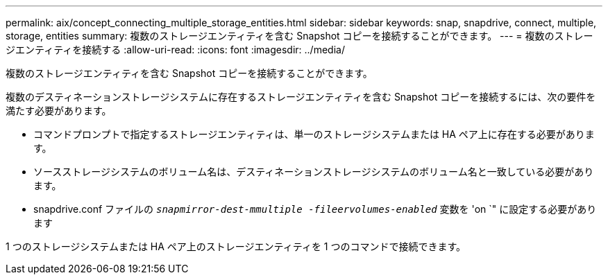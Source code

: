---
permalink: aix/concept_connecting_multiple_storage_entities.html 
sidebar: sidebar 
keywords: snap, snapdrive, connect, multiple, storage, entities 
summary: 複数のストレージエンティティを含む Snapshot コピーを接続することができます。 
---
= 複数のストレージエンティティを接続する
:allow-uri-read: 
:icons: font
:imagesdir: ../media/


[role="lead"]
複数のストレージエンティティを含む Snapshot コピーを接続することができます。

複数のデスティネーションストレージシステムに存在するストレージエンティティを含む Snapshot コピーを接続するには、次の要件を満たす必要があります。

* コマンドプロンプトで指定するストレージエンティティは、単一のストレージシステムまたは HA ペア上に存在する必要があります。
* ソースストレージシステムのボリューム名は、デスティネーションストレージシステムのボリューム名と一致している必要があります。
* snapdrive.conf ファイルの `_snapmirror-dest-mmultiple -fileervolumes-enabled_` 変数を 'on `" に設定する必要があります


1 つのストレージシステムまたは HA ペア上のストレージエンティティを 1 つのコマンドで接続できます。

